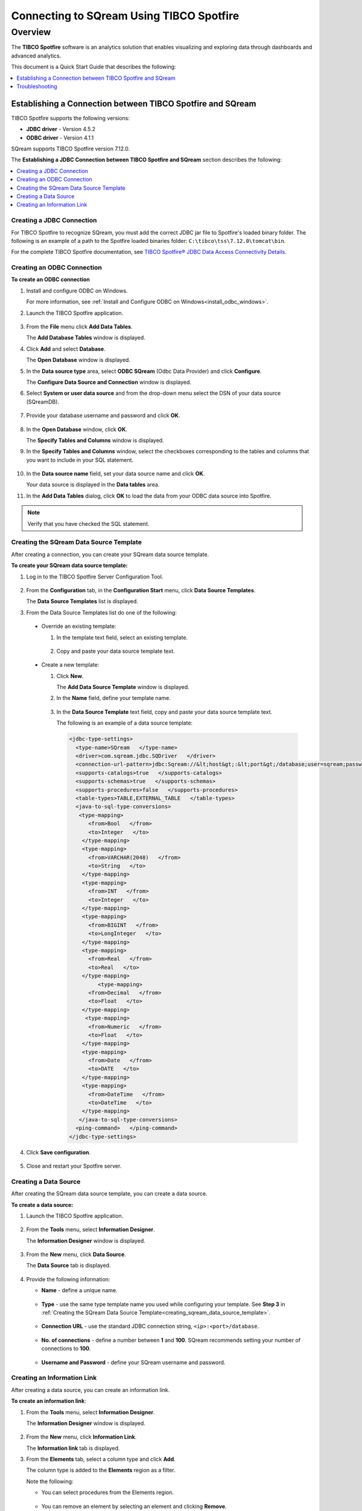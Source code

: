 .. _tibco_spotfire:


*************************
Connecting to SQream Using TIBCO Spotfire
*************************
Overview
=========
The **TIBCO Spotfire** software is an analytics solution that enables visualizing and exploring data through dashboards and advanced analytics.

This document is a Quick Start Guide that describes the following:
   
.. contents::
   :local: 
   :depth: 1
   
Establishing a Connection between TIBCO Spotfire and SQream
-----------------
TIBCO Spotfire supports the following versions:

* **JDBC driver** - Version 4.5.2 
* **ODBC driver** - Version 4.1.1

SQream supports TIBCO Spotfire version 7.12.0.

The **Establishing a JDBC Connection between TIBCO Spotfire and SQream** section describes the following:

.. contents::
   :local: 
   :depth: 1   
   
Creating a JDBC Connection
~~~~~~~~~~~
For TIBCO Spotfire to recognize SQream, you must add the correct JDBC jar file to Spotfire's loaded binary folder. The following is an example of a path to the Spotfire loaded binaries folder: ``C:\tibco\tss\7.12.0\tomcat\bin``.

For the complete TIBCO Spotfire documentation, see `TIBCO Spotfire® JDBC Data Access Connectivity Details <https://community.tibco.com/wiki/tibco-spotfire-jdbc-data-access-connectivity-details>`_. 

Creating an ODBC Connection
~~~~~~~~~~~
**To create an ODBC connection**

1. Install and configure ODBC on Windows.

   For more information, see :ref:`Install and Configure ODBC on Windows<install_odbc_windows>`.
   
#. Launch the TIBCO Spotfire application.

    ::

#. From the **File** menu click **Add Data Tables**.

   The **Add Database Tables** window is displayed.

#. Click **Add** and select **Database**.

   The **Open Database** window is displayed.

#. In the **Data source type** area, select **ODBC SQream** (Odbc Data Provider) and click **Configure**.

   The **Configure Data Source and Connection** window is displayed.
   
#. Select **System or user data source** and from the drop-down menu select the DSN of your data source (SQreamDB).

    ::

#. Provide your database username and password and click **OK**.

    ::

#. In the **Open Database** window, click **OK**.

   The **Specify Tables and Columns** window is displayed.

#. In the **Specify Tables and Columns** window, select the checkboxes corresponding to the tables and columns that you want to include in your SQL statement.

    ::

#. In the **Data source name** field, set your data source name and click **OK**.

   Your data source is displayed in the **Data tables** area.

#. In the **Add Data Tables** dialog, click **OK** to load the data from your ODBC data source into Spotfire.

.. note:: Verify that you have checked the SQL statement. 

Creating the SQream Data Source Template
~~~~~~~~~~~
After creating a connection, you can create your SQream data source template.

**To create your SQream data source template:**

1. Log in to the TIBCO Spotfire Server Configuration Tool.

    ::
	
#. From the **Configuration** tab, in the **Configuration Start** menu, click **Data Source Templates**.

   The **Data Source Templates** list is displayed.
   
#. From the Data Source Templates list do one of the following:

  * Override an existing template:
   
    1. In the template text field, select an existing template.
	
	    ::
		
    2. Copy and paste your data source template text.
	 
	     ::
	 
  * Create a new template:
   
    1. Click **New**.
        
       The **Add Data Source Template** window is displayed.
	   
       .. _creating_sqream_data_source_template:
		
    2. In the **Name** field, define your template name.
	
	    ::
		
    3. In the **Data Source Template** text field, copy and paste your data source template text.
	
       The following is an example of a data source template:		

       .. code-block:: console
	
          <jdbc-type-settings>
            <type-name>SQream   </type-name>
            <driver>com.sqream.jdbc.SQDriver   </driver>
            <connection-url-pattern>jdbc:Sqream://&lt;host&gt;:&lt;port&gt;/database;user=sqream;password=sqream;cluster=true   </connection-url-pattern>
            <supports-catalogs>true   </supports-catalogs>
            <supports-schemas>true   </supports-schemas>
            <supports-procedures>false   </supports-procedures>
            <table-types>TABLE,EXTERNAL_TABLE   </table-types>
            <java-to-sql-type-conversions>
             <type-mapping>
                <from>Bool   </from>
                <to>Integer   </to>
              </type-mapping>
              <type-mapping>
                <from>VARCHAR(2048)   </from>
                <to>String   </to>
              </type-mapping>
              <type-mapping>
                <from>INT   </from>
                <to>Integer   </to>
              </type-mapping>
              <type-mapping>
                <from>BIGINT   </from>
                <to>LongInteger   </to>
              </type-mapping>
              <type-mapping>
                <from>Real   </from>
                <to>Real   </to>
              </type-mapping>
	           <type-mapping>
                <from>Decimal   </from>
                <to>Float   </to>
              </type-mapping>
               <type-mapping>
                <from>Numeric   </from>
                <to>Float   </to>
              </type-mapping>
              <type-mapping>
                <from>Date   </from>
                <to>DATE   </to>
              </type-mapping>
              <type-mapping>
                <from>DateTime   </from>
                <to>DateTime   </to>
              </type-mapping>
             </java-to-sql-type-conversions>
            <ping-command>   </ping-command>
          </jdbc-type-settings>			
	
4. Click **Save configuration**.

    ::
	
5. Close and restart your Spotfire server.

Creating a Data Source
~~~~~~~~~~~
After creating the SQream data source template, you can create a data source.

**To create a data source:**

1. Launch the TIBCO Spotfire application.

    ::

#. From the **Tools** menu, select **Information Designer**.

   The **Information Designer** window is displayed.

    ::
	
#. From the **New** menu, click **Data Source**.

   The **Data Source** tab is displayed.

    ::
	
#. Provide the following information:

   * **Name** - define a unique name.
   
      ::
	  
   * **Type** - use the same type template name you used while configuring your template. See **Step 3** in :ref:`Creating the SQream Data Source Template<creating_sqream_data_source_template>`.
   
      ::
	  
   * **Connection URL** - use the standard JDBC connection string, ``<ip>:<port>/database``.
   
      ::
	  
   * **No. of connections** - define a number between **1** and **100**. SQream recommends setting your number of connections to **100**.
   
      ::
	  
   * **Username and Password** - define your SQream username and password.   

Creating an Information Link
~~~~~~~~~~~
After creating a data source, you can create an information link.

**To create an information link**:

1. From the **Tools** menu, select **Information Designer**.

   The **Information Designer** window is displayed.

    ::

#. From the **New** menu, click **Information Link**.

   The **Information link** tab is displayed.
   
#. From the **Elements** tab, select a column type and click **Add**.

   The column type is added to the **Elements** region as a filter.
   
   Note the following:
   
   * You can select procedures from the Elements region.
   
      ::
	  
   * You can remove an element by selecting an element and clicking **Remove**.   

   .. tip:: If the Elements menu is not displayed, you can display it by clicking the **Elements** tab. You can simultaneously select multiple elements by pressing **Ctrl** and making additional selections, and select a range of elements by holding **Shift** and clicking two elements.
   
#. If the elements you select originate from more than one data source table, specify a **Join path**.

5. *Optional* - In the **Description** region, type the description of the information link.

    ::

#. *Optional* - To filter your data, expand the **Filters** section and do the following:

    1. From the **Information Link** region, select the element you added in Step 3 above.
	
	    ::
		
    2. Click **Add**.
	
       The **Add Column** window is displayed.
	   
    3. From the drop-down list, select a column to add a hard filter to and click **OK**.
	
       The selected column is added to the Filters list.
	   
    4. Repeat steps 2 and 3 to add filters to additional columns.
	
	    ::
		
    5. For each column, from the **Filter Type** drop-down list, select **range** or **values**.
	
       .. note:: Filtering by range means entering the upper and lower limits of the desired range. Filtering by values means entering the exact values that you want to include in the returned data, separated by semicolon.

    6. In the **Values** field type the desired values separated with semicolons, or set the upper and lower limits in the **Min Value** and **Max Value** fields. Alternatively, you can type ``?param_name`` in the Values field to use a parameter as the filter for the selected column, where ``param_name`` is the name used to identify the parameter. 

       .. note:: Because limits are inclusive, setting the lower limit to **1000** includes the value **1000** in the data table.
	   
       .. note:: When setting upper and lower limits on **String** type columns, ``A`` precedes ``AA``, and a lone letter precedes words beginning with that latter. For example, ``S** precedes **Smith**, indicating that the name ``Smith`` will not be present when you select names from ``D`` to ``S``. The order of characters is standard ASCII.
	   
   For more information on adding filters, see `Adding Hard Filters <https://docs.tibco.com/pub/spotfire/7.0.1/doc/html/id/id_adding_hard_filters.htm>`_.

7. *Optional* - To add runtime filtering prompts, expand the **Prompts** section and do the following:

    1. Click **Add**.
	
       The **Add Column** window is displayed.
	   
    #. From the **Select column** list, select a column to add a prompt to and click **OK**.
	
       The selected column is added to the Prompts list.
	   
    #. Repeat **Step 1** to add prompts to additional columns.
	
	    ::
		
    #. Do the following for each column:
	
       * Make a selection from the **Prompt Type** drop-down list.
       * Select or clear **Mandatory**.
       * *Optional* - Set your **Max Selections**.
	
   For more information on adding prompts, see `Adding Prompts <https://docs.tibco.com/pub/spotfire/7.0.1/doc/html/id/id_adding_prompts.htm>`_.

8. *Optional* - Expand the **Conditioning** section and specify one of the following conditions:

   * None
   * Distinct
   * Pivot

   Note that you can edit the Pivot conditioning by selecting **Pivot** and clicking **Edit**.
   
9. *Optional* - Expand the **Parameters** section and define your parameters.

     ::

10. *Optional* - Expand the **Properties** section and define your properties.

     ::

11. *Optional* - Expand the **Caching** section and enable or disable whether your information link can be cached.

     ::

12. Click **Save**.

    The **Save As** window is displayed.

13. In the tree, select where you want to save the information link.

     ::

14. In the **Name** field, type a name and description for the information link.

     ::


15. Click **Save**.

    The new information link is added to the library and can be accessed by other users.

.. tip:: You can test the information link directly by clicking **Open Data**. You can also view and edit the SQL belonging to the information link by clicking **SQL**.

For more information on the Information Link attributes, see `Information Link Tab <https://docs.tibco.com/pub/spotfire/7.0.1/doc/html/id/id_information_link_tab.htm>`_.

Troubleshooting
-------------
The **Troubleshooting** section describes the following scenarios:

.. contents::
   :local: 
   :depth: 1 

The JDBC Driver does not Support Boolean, Decimal, or Numeric Types
~~~~~~~~~~~
When attempting to load data, the the Boolean, Decimal, or Numeric column types are not supported and generate the following error:

.. code-block:: console

   Failed to execute query: Unsupported JDBC data type in query result: Bool (HRESULT: 80131500)

The error above is resolved by casting the columns as follows:

* ``Bool`` columns to ``INT``.
* ``Decimal`` and ``Numeric`` columns to ``REAL``.

For more information, see the following:

* **Resolving this error** - `Details on Change Data Types <https://docs.tibco.com/pub/sfire-analyst/10.3.2/doc/html/en-US/TIB_sfire-analyst_UsersGuide/data/data_details_on_change_data_type.htm>`_.

* **Supported data types** - :ref:`Data Types<supported_data_types>`.

Information Services do not Support Live Queries
~~~~~~~~~~~
TIBCO Spotfire data connectors support live queries, but no APIs currently exist for creating custom data connectors. This is resolved by creating a customized SQream adapter using TIBCO's **Data Virtualization (TDV)** or the **Spotfire Advanced Services (ADS)**. These can be used from the built-in TDV connector to enable live queries.

This resolution applies to JDBC and ODBC drivers.
